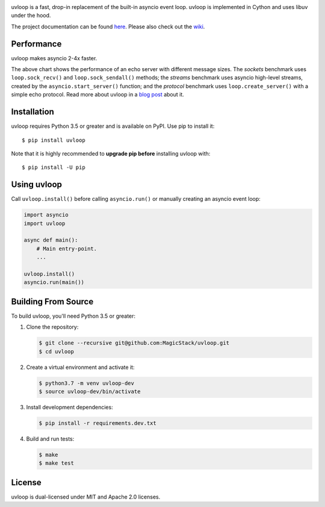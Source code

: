 .. image:: https://travis-ci.org/MagicStack/uvloop.svg?branch=master
    :target: https://travis-ci.org/MagicStack/uvloop

.. image:: https://img.shields.io/pypi/v/uvloop.svg
    :target: https://pypi.python.org/pypi/uvloop

.. image:: https://pepy.tech/badge/uvloop
    :target: https://pepy.tech/project/uvloop
    :alt: PyPI - Downloads


uvloop is a fast, drop-in replacement of the built-in asyncio
event loop.  uvloop is implemented in Cython and uses libuv
under the hood.

The project documentation can be found
`here <http://uvloop.readthedocs.org/>`_.  Please also check out the
`wiki <https://github.com/MagicStack/uvloop/wiki>`_.


Performance
-----------

uvloop makes asyncio 2-4x faster.

.. image:: performance.png
    :target: http://magic.io/blog/uvloop-blazing-fast-python-networking/

The above chart shows the performance of an echo server with different
message sizes.  The *sockets* benchmark uses ``loop.sock_recv()`` and
``loop.sock_sendall()`` methods; the *streams* benchmark uses asyncio
high-level streams, created by the ``asyncio.start_server()`` function;
and the *protocol* benchmark uses ``loop.create_server()`` with a simple
echo protocol.  Read more about uvloop in a
`blog post <http://magic.io/blog/uvloop-blazing-fast-python-networking/>`_
about it.


Installation
------------

uvloop requires Python 3.5 or greater and is available on PyPI.
Use pip to install it::

    $ pip install uvloop

Note that it is highly recommended to **upgrade pip before** installing
uvloop with::

    $ pip install -U pip


Using uvloop
------------

Call ``uvloop.install()`` before calling ``asyncio.run()`` or
manually creating an asyncio event loop:

.. code:: python

    import asyncio
    import uvloop

    async def main():
        # Main entry-point.
        ...

    uvloop.install()
    asyncio.run(main())


Building From Source
--------------------

To build uvloop, you'll need Python 3.5 or greater:

1. Clone the repository:

   .. code::

    $ git clone --recursive git@github.com:MagicStack/uvloop.git
    $ cd uvloop

2. Create a virtual environment and activate it:

   .. code::

    $ python3.7 -m venv uvloop-dev
    $ source uvloop-dev/bin/activate

3. Install development dependencies:

   ..  code::

    $ pip install -r requirements.dev.txt

4. Build and run tests:

   .. code::

    $ make
    $ make test


License
-------

uvloop is dual-licensed under MIT and Apache 2.0 licenses.
